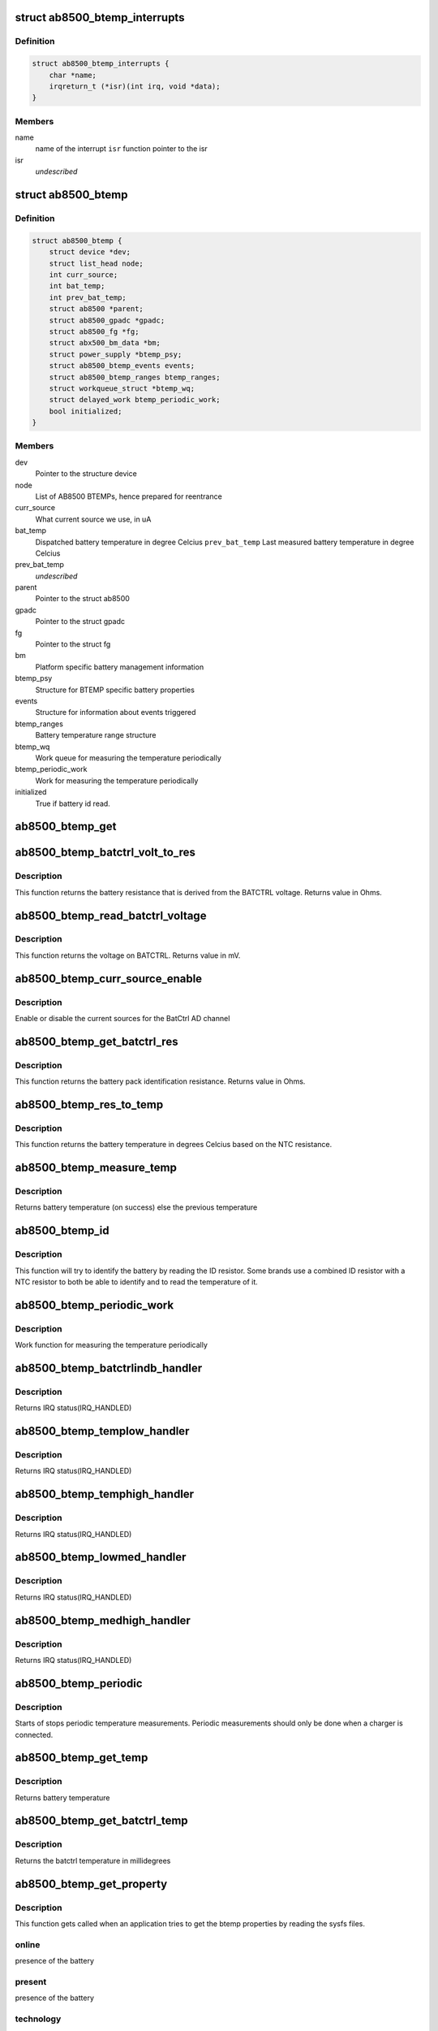 .. -*- coding: utf-8; mode: rst -*-
.. src-file: drivers/power/ab8500_btemp.c

.. _`ab8500_btemp_interrupts`:

struct ab8500_btemp_interrupts
==============================

.. c:type:: struct ab8500_btemp_interrupts

    ab8500 interrupts

.. _`ab8500_btemp_interrupts.definition`:

Definition
----------

.. code-block:: c

    struct ab8500_btemp_interrupts {
        char *name;
        irqreturn_t (*isr)(int irq, void *data);
    }

.. _`ab8500_btemp_interrupts.members`:

Members
-------

name
    name of the interrupt
    \ ``isr``\          function pointer to the isr

isr
    *undescribed*

.. _`ab8500_btemp`:

struct ab8500_btemp
===================

.. c:type:: struct ab8500_btemp

    ab8500 BTEMP device information

.. _`ab8500_btemp.definition`:

Definition
----------

.. code-block:: c

    struct ab8500_btemp {
        struct device *dev;
        struct list_head node;
        int curr_source;
        int bat_temp;
        int prev_bat_temp;
        struct ab8500 *parent;
        struct ab8500_gpadc *gpadc;
        struct ab8500_fg *fg;
        struct abx500_bm_data *bm;
        struct power_supply *btemp_psy;
        struct ab8500_btemp_events events;
        struct ab8500_btemp_ranges btemp_ranges;
        struct workqueue_struct *btemp_wq;
        struct delayed_work btemp_periodic_work;
        bool initialized;
    }

.. _`ab8500_btemp.members`:

Members
-------

dev
    Pointer to the structure device

node
    List of AB8500 BTEMPs, hence prepared for reentrance

curr_source
    What current source we use, in uA

bat_temp
    Dispatched battery temperature in degree Celcius
    \ ``prev_bat_temp``\        Last measured battery temperature in degree Celcius

prev_bat_temp
    *undescribed*

parent
    Pointer to the struct ab8500

gpadc
    Pointer to the struct gpadc

fg
    Pointer to the struct fg

bm
    Platform specific battery management information

btemp_psy
    Structure for BTEMP specific battery properties

events
    Structure for information about events triggered

btemp_ranges
    Battery temperature range structure

btemp_wq
    Work queue for measuring the temperature periodically

btemp_periodic_work
    Work for measuring the temperature periodically

initialized
    True if battery id read.

.. _`ab8500_btemp_get`:

ab8500_btemp_get
================

.. c:function:: struct ab8500_btemp *ab8500_btemp_get( void)

    returns a reference to the primary AB8500 BTEMP (i.e. the first BTEMP in the instance list)

    :param  void:
        no arguments

.. _`ab8500_btemp_batctrl_volt_to_res`:

ab8500_btemp_batctrl_volt_to_res
================================

.. c:function:: int ab8500_btemp_batctrl_volt_to_res(struct ab8500_btemp *di, int v_batctrl, int inst_curr)

    convert batctrl voltage to resistance

    :param struct ab8500_btemp \*di:
        pointer to the ab8500_btemp structure

    :param int v_batctrl:
        measured batctrl voltage

    :param int inst_curr:
        measured instant current

.. _`ab8500_btemp_batctrl_volt_to_res.description`:

Description
-----------

This function returns the battery resistance that is
derived from the BATCTRL voltage.
Returns value in Ohms.

.. _`ab8500_btemp_read_batctrl_voltage`:

ab8500_btemp_read_batctrl_voltage
=================================

.. c:function:: int ab8500_btemp_read_batctrl_voltage(struct ab8500_btemp *di)

    measure batctrl voltage

    :param struct ab8500_btemp \*di:
        pointer to the ab8500_btemp structure

.. _`ab8500_btemp_read_batctrl_voltage.description`:

Description
-----------

This function returns the voltage on BATCTRL. Returns value in mV.

.. _`ab8500_btemp_curr_source_enable`:

ab8500_btemp_curr_source_enable
===============================

.. c:function:: int ab8500_btemp_curr_source_enable(struct ab8500_btemp *di, bool enable)

    enable/disable batctrl current source

    :param struct ab8500_btemp \*di:
        pointer to the ab8500_btemp structure

    :param bool enable:
        enable or disable the current source

.. _`ab8500_btemp_curr_source_enable.description`:

Description
-----------

Enable or disable the current sources for the BatCtrl AD channel

.. _`ab8500_btemp_get_batctrl_res`:

ab8500_btemp_get_batctrl_res
============================

.. c:function:: int ab8500_btemp_get_batctrl_res(struct ab8500_btemp *di)

    get battery resistance

    :param struct ab8500_btemp \*di:
        pointer to the ab8500_btemp structure

.. _`ab8500_btemp_get_batctrl_res.description`:

Description
-----------

This function returns the battery pack identification resistance.
Returns value in Ohms.

.. _`ab8500_btemp_res_to_temp`:

ab8500_btemp_res_to_temp
========================

.. c:function:: int ab8500_btemp_res_to_temp(struct ab8500_btemp *di, const struct abx500_res_to_temp *tbl, int tbl_size, int res)

    resistance to temperature

    :param struct ab8500_btemp \*di:
        pointer to the ab8500_btemp structure

    :param const struct abx500_res_to_temp \*tbl:
        pointer to the resiatance to temperature table

    :param int tbl_size:
        size of the resistance to temperature table

    :param int res:
        resistance to calculate the temperature from

.. _`ab8500_btemp_res_to_temp.description`:

Description
-----------

This function returns the battery temperature in degrees Celcius
based on the NTC resistance.

.. _`ab8500_btemp_measure_temp`:

ab8500_btemp_measure_temp
=========================

.. c:function:: int ab8500_btemp_measure_temp(struct ab8500_btemp *di)

    measure battery temperature

    :param struct ab8500_btemp \*di:
        pointer to the ab8500_btemp structure

.. _`ab8500_btemp_measure_temp.description`:

Description
-----------

Returns battery temperature (on success) else the previous temperature

.. _`ab8500_btemp_id`:

ab8500_btemp_id
===============

.. c:function:: int ab8500_btemp_id(struct ab8500_btemp *di)

    Identify the connected battery

    :param struct ab8500_btemp \*di:
        pointer to the ab8500_btemp structure

.. _`ab8500_btemp_id.description`:

Description
-----------

This function will try to identify the battery by reading the ID
resistor. Some brands use a combined ID resistor with a NTC resistor to
both be able to identify and to read the temperature of it.

.. _`ab8500_btemp_periodic_work`:

ab8500_btemp_periodic_work
==========================

.. c:function:: void ab8500_btemp_periodic_work(struct work_struct *work)

    Measuring the temperature periodically

    :param struct work_struct \*work:
        pointer to the work_struct structure

.. _`ab8500_btemp_periodic_work.description`:

Description
-----------

Work function for measuring the temperature periodically

.. _`ab8500_btemp_batctrlindb_handler`:

ab8500_btemp_batctrlindb_handler
================================

.. c:function:: irqreturn_t ab8500_btemp_batctrlindb_handler(int irq, void *_di)

    battery removal detected

    :param int irq:
        interrupt number

    :param void \*_di:
        void pointer that has to address of ab8500_btemp

.. _`ab8500_btemp_batctrlindb_handler.description`:

Description
-----------

Returns IRQ status(IRQ_HANDLED)

.. _`ab8500_btemp_templow_handler`:

ab8500_btemp_templow_handler
============================

.. c:function:: irqreturn_t ab8500_btemp_templow_handler(int irq, void *_di)

    battery temp lower than 10 degrees

    :param int irq:
        interrupt number

    :param void \*_di:
        void pointer that has to address of ab8500_btemp

.. _`ab8500_btemp_templow_handler.description`:

Description
-----------

Returns IRQ status(IRQ_HANDLED)

.. _`ab8500_btemp_temphigh_handler`:

ab8500_btemp_temphigh_handler
=============================

.. c:function:: irqreturn_t ab8500_btemp_temphigh_handler(int irq, void *_di)

    battery temp higher than max temp

    :param int irq:
        interrupt number

    :param void \*_di:
        void pointer that has to address of ab8500_btemp

.. _`ab8500_btemp_temphigh_handler.description`:

Description
-----------

Returns IRQ status(IRQ_HANDLED)

.. _`ab8500_btemp_lowmed_handler`:

ab8500_btemp_lowmed_handler
===========================

.. c:function:: irqreturn_t ab8500_btemp_lowmed_handler(int irq, void *_di)

    battery temp between low and medium

    :param int irq:
        interrupt number

    :param void \*_di:
        void pointer that has to address of ab8500_btemp

.. _`ab8500_btemp_lowmed_handler.description`:

Description
-----------

Returns IRQ status(IRQ_HANDLED)

.. _`ab8500_btemp_medhigh_handler`:

ab8500_btemp_medhigh_handler
============================

.. c:function:: irqreturn_t ab8500_btemp_medhigh_handler(int irq, void *_di)

    battery temp between medium and high

    :param int irq:
        interrupt number

    :param void \*_di:
        void pointer that has to address of ab8500_btemp

.. _`ab8500_btemp_medhigh_handler.description`:

Description
-----------

Returns IRQ status(IRQ_HANDLED)

.. _`ab8500_btemp_periodic`:

ab8500_btemp_periodic
=====================

.. c:function:: void ab8500_btemp_periodic(struct ab8500_btemp *di, bool enable)

    Periodic temperature measurements

    :param struct ab8500_btemp \*di:
        pointer to the ab8500_btemp structure

    :param bool enable:
        enable or disable periodic temperature measurements

.. _`ab8500_btemp_periodic.description`:

Description
-----------

Starts of stops periodic temperature measurements. Periodic measurements
should only be done when a charger is connected.

.. _`ab8500_btemp_get_temp`:

ab8500_btemp_get_temp
=====================

.. c:function:: int ab8500_btemp_get_temp(struct ab8500_btemp *di)

    get battery temperature

    :param struct ab8500_btemp \*di:
        pointer to the ab8500_btemp structure

.. _`ab8500_btemp_get_temp.description`:

Description
-----------

Returns battery temperature

.. _`ab8500_btemp_get_batctrl_temp`:

ab8500_btemp_get_batctrl_temp
=============================

.. c:function:: int ab8500_btemp_get_batctrl_temp(struct ab8500_btemp *btemp)

    get the temperature

    :param struct ab8500_btemp \*btemp:
        pointer to the btemp structure

.. _`ab8500_btemp_get_batctrl_temp.description`:

Description
-----------

Returns the batctrl temperature in millidegrees

.. _`ab8500_btemp_get_property`:

ab8500_btemp_get_property
=========================

.. c:function:: int ab8500_btemp_get_property(struct power_supply *psy, enum power_supply_property psp, union power_supply_propval *val)

    get the btemp properties

    :param struct power_supply \*psy:
        pointer to the power_supply structure

    :param enum power_supply_property psp:
        pointer to the power_supply_property structure

    :param union power_supply_propval \*val:
        pointer to the power_supply_propval union

.. _`ab8500_btemp_get_property.description`:

Description
-----------

This function gets called when an application tries to get the btemp
properties by reading the sysfs files.

.. _`ab8500_btemp_get_property.online`:

online
------

presence of the battery

.. _`ab8500_btemp_get_property.present`:

present
-------

presence of the battery

.. _`ab8500_btemp_get_property.technology`:

technology
----------

battery technology

.. _`ab8500_btemp_get_property.temp`:

temp
----

battery temperature
Returns error code in case of failure else 0(on success)

.. _`ab8500_btemp_external_power_changed`:

ab8500_btemp_external_power_changed
===================================

.. c:function:: void ab8500_btemp_external_power_changed(struct power_supply *psy)

    callback for power supply changes

    :param struct power_supply \*psy:
        pointer to the structure power_supply

.. _`ab8500_btemp_external_power_changed.description`:

Description
-----------

This function is pointing to the function pointer external_power_changed
of the structure power_supply.
This function gets executed when there is a change in the external power
supply to the btemp.

.. This file was automatic generated / don't edit.

